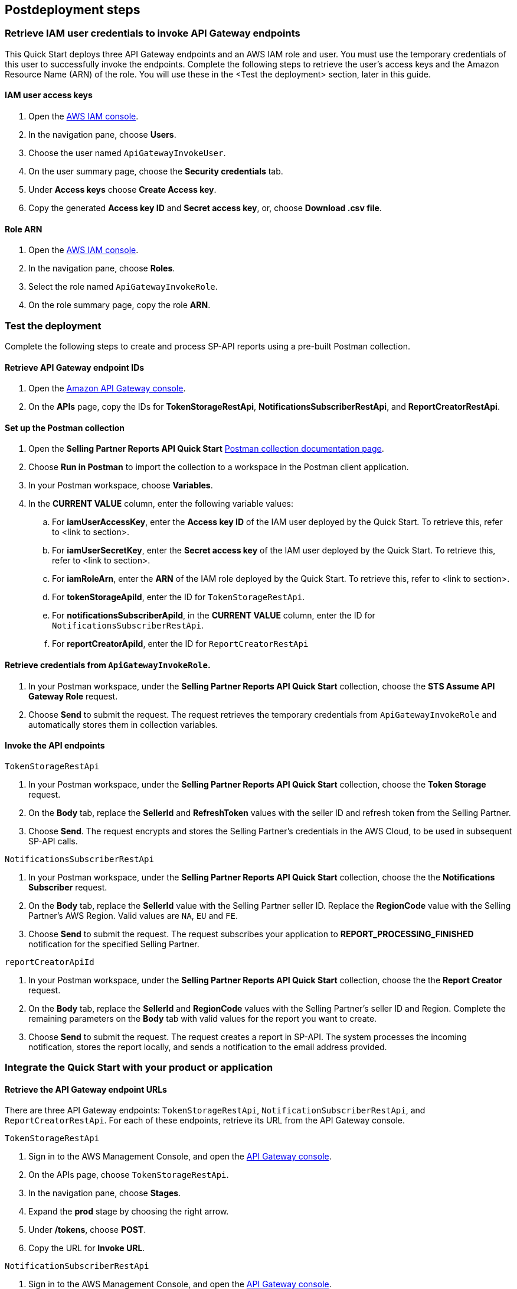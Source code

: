 == Postdeployment steps

=== Retrieve IAM user credentials to invoke API Gateway endpoints
This Quick Start deploys three API Gateway endpoints and an AWS IAM role and user. You must use the temporary credentials of this user to successfully invoke the endpoints. Complete the following steps to retrieve the user's access keys and the Amazon Resource Name (ARN) of the role. You will use these in the <Test the deployment> section, later in this guide.

==== IAM user access keys

. Open the https://console.aws.amazon.com/iam/[AWS IAM console^].
. In the navigation pane, choose *Users*.
. Choose the user named `ApiGatewayInvokeUser`.
. On the user summary page, choose the *Security credentials* tab.
. Under *Access keys* choose *Create Access key*.
. Copy the generated *Access key ID* and *Secret access key*, or, choose *Download .csv file*.

==== Role ARN

. Open the https://console.aws.amazon.com/iam/[AWS IAM console^].
. In the navigation pane, choose *Roles*.
. Select the role named `ApiGatewayInvokeRole`.
. On the role summary page, copy the role *ARN*.

=== Test the deployment

Complete the following steps to create and process SP-API reports using a pre-built Postman collection.

==== Retrieve API Gateway endpoint IDs

. Open the https://console.aws.amazon.com/apigateway/[Amazon API Gateway console^].
. On the *APIs* page, copy the IDs for *TokenStorageRestApi*, *NotificationsSubscriberRestApi*, and *ReportCreatorRestApi*.

==== Set up the Postman collection

. Open the *Selling Partner Reports API Quick Start* https://documenter.getpostman.com/view/15862940/UyrEhadx[Postman collection documentation page^].
. Choose *Run in Postman* to import the collection to a workspace in the Postman client application.
. In your Postman workspace, choose *Variables*. 
. In the *CURRENT VALUE* column, enter the following variable values:
.. For *iamUserAccessKey*, enter the *Access key ID* of the IAM user deployed by the Quick Start. To retrieve this, refer to <link to section>.
.. For *iamUserSecretKey*, enter the *Secret access key* of the IAM user deployed by the Quick Start. To retrieve this, refer to <link to section>.
.. For *iamRoleArn*, enter the *ARN* of the IAM role deployed by the Quick Start. To retrieve this, refer to <link to section>.
.. For *tokenStorageApiId*, enter the ID for `TokenStorageRestApi`.
.. For *notificationsSubscriberApiId*, in the *CURRENT VALUE* column, enter the ID for `NotificationsSubscriberRestApi`.
.. For *reportCreatorApiId*, enter the ID for `ReportCreatorRestApi`

==== Retrieve credentials from `ApiGatewayInvokeRole`.

. In your Postman workspace, under the *Selling Partner Reports API Quick Start* collection, choose the *STS Assume API Gateway Role* request. 
. Choose *Send* to submit the request. The request retrieves the temporary credentials from `ApiGatewayInvokeRole` and automatically stores them in collection variables.

==== Invoke the API endpoints

`TokenStorageRestApi`

. In your Postman workspace, under the *Selling Partner Reports API Quick Start* collection, choose the *Token Storage* request.
. On the *Body* tab, replace the *SellerId* and *RefreshToken* values with the seller ID and refresh token from the Selling Partner.
. Choose *Send*. The request encrypts and stores the Selling Partner's credentials in the AWS Cloud, to be used in subsequent SP-API calls.

`NotificationsSubscriberRestApi`

. In your Postman workspace, under the *Selling Partner Reports API Quick Start* collection, choose the the *Notifications Subscriber* request.
. On the *Body* tab, replace the *SellerId* value with the Selling Partner seller ID. Replace the *RegionCode* value with the Selling Partner's AWS Region. Valid values are `NA`, `EU` and `FE`.
. Choose *Send* to submit the request. The request subscribes your application to *REPORT_PROCESSING_FINISHED* notification for the specified Selling Partner.

`reportCreatorApiId`

. In your Postman workspace, under the *Selling Partner Reports API Quick Start* collection, choose the the *Report Creator* request.
. On the *Body* tab, replace the *SellerId* and *RegionCode* values with the Selling Partner's seller ID and Region. Complete the remaining parameters on the *Body* tab with valid values for the report you want to create.
. Choose *Send* to submit the request. The request creates a report in SP-API. The system processes the incoming notification, stores the report locally, and sends a notification to the email address provided.

=== Integrate the Quick Start with your product or application

==== Retrieve the API Gateway endpoint URLs

There are three API Gateway endpoints: `TokenStorageRestApi`, `NotificationSubscriberRestApi`, and `ReportCreatorRestApi`. For each of these endpoints, retrieve its URL from the API Gateway console. 

`TokenStorageRestApi`

. Sign in to the AWS Management Console, and open the https://console.aws.amazon.com/apigateway/[API Gateway console^].
. On the APIs page, choose `TokenStorageRestApi`. 
. In the navigation pane, choose *Stages*.
. Expand the *prod* stage by choosing the right arrow.
. Under */tokens*, choose *POST*.
. Copy the URL for *Invoke URL*.

`NotificationSubscriberRestApi`

. Sign in to the AWS Management Console, and open the https://console.aws.amazon.com/apigateway/[API Gateway console^].
. On the APIs page, choose `NotificationSubscriberRestApi`. 
. In the navigation pane, choose *Stages*.
. Expand the *prod* stage by choosing the right arrow.
. Under */notifications*, choose *POST*.
. Copy the URL for *Invoke URL*.

`ReportCreatorRestApi`

. Sign in to the AWS Management Console, and open the https://console.aws.amazon.com/apigateway/[API Gateway console^].
. On the APIs page, choose `NotificationSubscriberRestApi`. 
. In the navigation pane, choose *Stages*.
. Expand the *prod* stage by choosing the right arrow.
. Under */reports*, choose *POST*.
. Copy the URL for *Invoke URL*.

==== Invoke the API endpoints

. From your product or application, execute https://docs.aws.amazon.com/STS/latest/APIReference/API_AssumeRole.html[STS Assume Role API^] using the AWS IAM user's *Access Key* and *Secret Access Key*, and the AWS IAM role ARN obtained while executing the *Post-deployment steps*. This request will retrieve temporary credentials from *ApiGatewayInvokeRole* role to use in the subsequent API calls.
. From your product or application, execute a POST request to *TokenStorageRestApi* using the *Invoke URL* obtained in the previous step. Sign the request using temporary credentials obtained from STS Assume Role. This request will encrypt and store in the AWS cloud the selling partner's credentials, to be used in subsequent SP-API calls. Below you can find a sample request body.
----
{
  "SellerId": "ABC...",
  "RefreshToken": "Atzr|..."
}
----
. From your product or application, execute a POST request to *NotificationsSubscriberRestApi* using the *Invoke URL* obtained in the previous step. Sign the request using temporary credentials obtained from STS Assume Role. This request will subscribe your application to *REPORT_PROCESSING_FINISHED* notification for the selling partner specified. Below you can find a sample request body.
----
{
  "SellerId": "ABC...",
  "RegionCode": "NA|EU|FE",
  "NotificationType": "REPORT_PROCESSING_FINISHED"
}
----
. From your product or application, execute a POST request to *ReportCreatorRestApi* using the *Invoke URL* obtained in the previous step. Sign the request using temporary credentials obtained from STS Assume Role. This request will create a report in SP-API; once the report is created, the system will process the incoming notification, store the report locally and notify using the provided email address. Below you can find a sample request body.
----
{
  "SellerId": "ABC...",
  "RegionCode": "NA|EU|FE",
  "ReportType": "GET_XML_BROWSE_TREE_DATA",
  "MarketplaceIds": "A1F83G8C2ARO7P",
  "ReportDataStartTime": "2022-03-01T09:00:00.000Z",
  "ReportDataEndTime": "2022-03-01T12:00:00.000Z",
  "ReportOptions": "{\"BrowseNodeId\": \"26978488031\"}"
}
----

=== Next steps

This Quick Start enables the *REPORT_PROCESSING_FINISHED* notification processing in an AWS Step Functions state machine. This state machine executes four steps: retrieves the report document, stores it, generates a presigned url for it and send an email notification. This workflow covers a basic functionality and is intended to be used as a skeleton for a customized solution adapted to your product's need. In order to do this, extend the provided workflow by adding or removing https://docs.aws.amazon.com/step-functions/latest/dg/concepts-states.html[states^] to it.

=== Best practices for using {partner-product-short-name} on AWS
For more information about Selling Partner API best practices, see the https://developer-docs.amazon.com/sp-api/docs/what-is-the-selling-partner-api[SP-API Developer Guide^].

=== Security
This Quick Starts implements the following security best practices:

. Application credentials secure storage using AWS Secrets Manager secrets.
. Client token encryption using AWS KMS keys. By using the provided Amazon API Gateway *TokenStorageRestApi* endpoint and/or AWS Lambda *SPAPITokenStorage* function you are following credential encryption best practices.
. API authentication with temporary credentials.
. Least privilege AWS IAM policies.